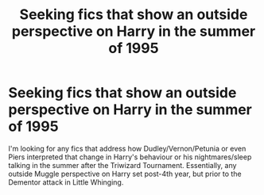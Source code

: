 #+TITLE: Seeking fics that show an outside perspective on Harry in the summer of 1995

* Seeking fics that show an outside perspective on Harry in the summer of 1995
:PROPERTIES:
:Author: ashenputtel
:Score: 12
:DateUnix: 1598737763.0
:DateShort: 2020-Aug-30
:FlairText: Request
:END:
I'm looking for any fics that address how Dudley/Vernon/Petunia or even Piers interpreted that change in Harry's behaviour or his nightmares/sleep talking in the summer after the Triwizard Tournament. Essentially, any outside Muggle perspective on Harry set post-4th year, but prior to the Dementor attack in Little Whinging.

